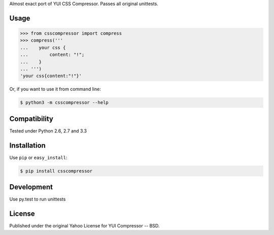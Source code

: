 Almost exact port of YUI CSS Compressor.
Passes all original unittests.


Usage
=====

.. code:: pycon

    >>> from csscompressor import compress
    >>> compress('''
    ...    your css {
    ...        content: "!";
    ...    }
    ... ''')
    'your css{content:"!"}'

Or, if you want to use it from command line:

.. code::

    $ python3 -m csscompressor --help


Compatibility
=============

Tested under Python 2.6, 2.7 and 3.3


Installation
============

Use ``pip`` or ``easy_install``:

.. code::

    $ pip install csscompressor


Development
===========

Use py.test to run unittests


License
=======

Published under the original Yahoo License for YUI Compressor -- BSD.
